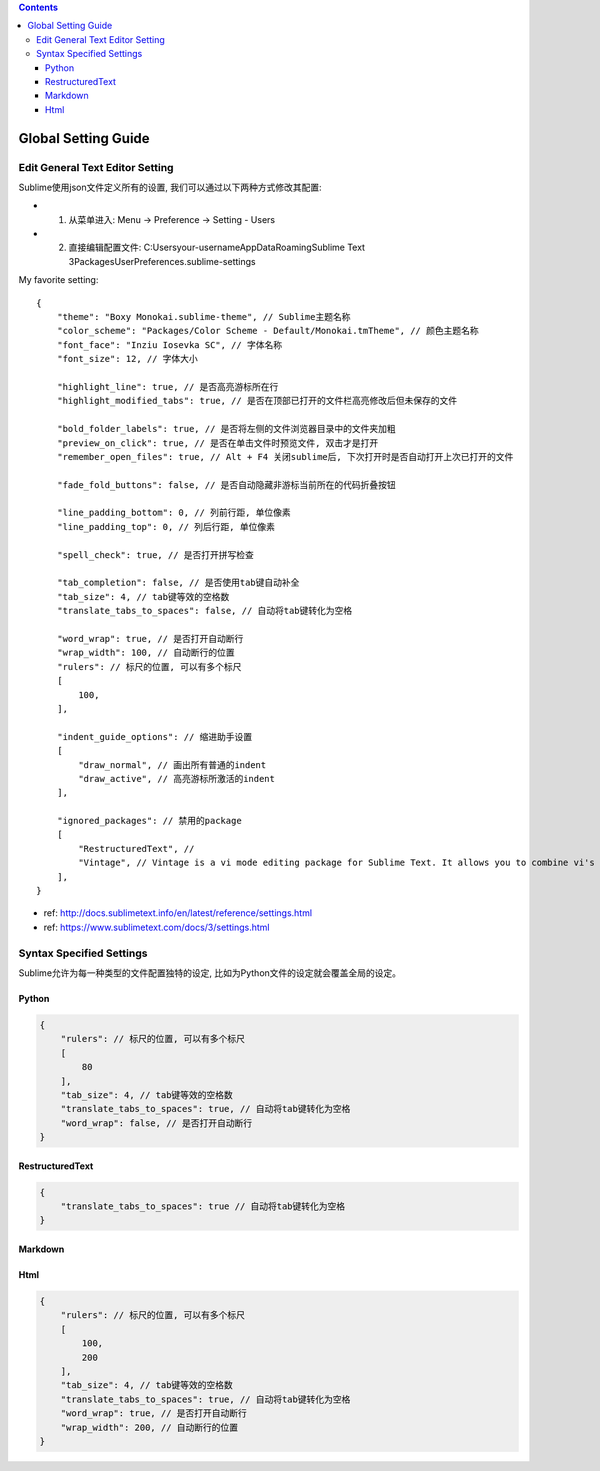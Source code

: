 .. contents::

Global Setting Guide
===================================================================================================


Edit General Text Editor Setting
---------------------------------------------------------------------------------------------------
Sublime使用json文件定义所有的设置, 我们可以通过以下两种方式修改其配置:

- 1. 从菜单进入: Menu -> Preference -> Setting - Users
- 2. 直接编辑配置文件: C:\Users\your-username\AppData\Roaming\Sublime Text 3\Packages\User\Preferences.sublime-settings

My favorite setting::

    {
        "theme": "Boxy Monokai.sublime-theme", // Sublime主题名称
        "color_scheme": "Packages/Color Scheme - Default/Monokai.tmTheme", // 颜色主题名称
        "font_face": "Inziu Iosevka SC", // 字体名称
        "font_size": 12, // 字体大小

        "highlight_line": true, // 是否高亮游标所在行
        "highlight_modified_tabs": true, // 是否在顶部已打开的文件栏高亮修改后但未保存的文件

        "bold_folder_labels": true, // 是否将左侧的文件浏览器目录中的文件夹加粗
        "preview_on_click": true, // 是否在单击文件时预览文件, 双击才是打开
        "remember_open_files": true, // Alt + F4 关闭sublime后, 下次打开时是否自动打开上次已打开的文件

        "fade_fold_buttons": false, // 是否自动隐藏非游标当前所在的代码折叠按钮

        "line_padding_bottom": 0, // 列前行距, 单位像素
        "line_padding_top": 0, // 列后行距, 单位像素

        "spell_check": true, // 是否打开拼写检查

        "tab_completion": false, // 是否使用tab键自动补全
        "tab_size": 4, // tab键等效的空格数
        "translate_tabs_to_spaces": false, // 自动将tab键转化为空格

        "word_wrap": true, // 是否打开自动断行
        "wrap_width": 100, // 自动断行的位置                    
        "rulers": // 标尺的位置, 可以有多个标尺
        [
            100,
        ],

        "indent_guide_options": // 缩进助手设置
        [
            "draw_normal", // 画出所有普通的indent
            "draw_active", // 高亮游标所激活的indent
        ],

        "ignored_packages": // 禁用的package
        [
            "RestructuredText", //
            "Vintage", // Vintage is a vi mode editing package for Sublime Text. It allows you to combine vi's command mode with Sublime Text's features, including multiple selections.
        ],
    }

- ref: http://docs.sublimetext.info/en/latest/reference/settings.html
- ref: https://www.sublimetext.com/docs/3/settings.html


Syntax Specified Settings
---------------------------------------------------------------------------------------------------
Sublime允许为每一种类型的文件配置独特的设定, 比如为Python文件的设定就会覆盖全局的设定。


Python
~~~~~~~~~~~~~~~~~~~~~~~~~~~~~~~~~~~~~~~~~~~~~~~~~~~~~~~~~~~~~~~~~~~~~~~~~~~~~~~~~~~~~~~~~~~~~~~~~~~

.. code-block:: javascript

    {
        "rulers": // 标尺的位置, 可以有多个标尺
        [
            80
        ],
        "tab_size": 4, // tab键等效的空格数
        "translate_tabs_to_spaces": true, // 自动将tab键转化为空格
        "word_wrap": false, // 是否打开自动断行
    }


RestructuredText
~~~~~~~~~~~~~~~~~~~~~~~~~~~~~~~~~~~~~~~~~~~~~~~~~~~~~~~~~~~~~~~~~~~~~~~~~~~~~~~~~~~~~~~~~~~~~~~~~~~

.. code-block:: javascript

    {
        "translate_tabs_to_spaces": true // 自动将tab键转化为空格
    }


Markdown
~~~~~~~~~~~~~~~~~~~~~~~~~~~~~~~~~~~~~~~~~~~~~~~~~~~~~~~~~~~~~~~~~~~~~~~~~~~~~~~~~~~~~~~~~~~~~~~~~~~


Html
~~~~~~~~~~~~~~~~~~~~~~~~~~~~~~~~~~~~~~~~~~~~~~~~~~~~~~~~~~~~~~~~~~~~~~~~~~~~~~~~~~~~~~~~~~~~~~~~~~~

.. code-block:: javascript

    {
        "rulers": // 标尺的位置, 可以有多个标尺
        [
            100,
            200
        ],
        "tab_size": 4, // tab键等效的空格数
        "translate_tabs_to_spaces": true, // 自动将tab键转化为空格
        "word_wrap": true, // 是否打开自动断行
        "wrap_width": 200, // 自动断行的位置                        
    }